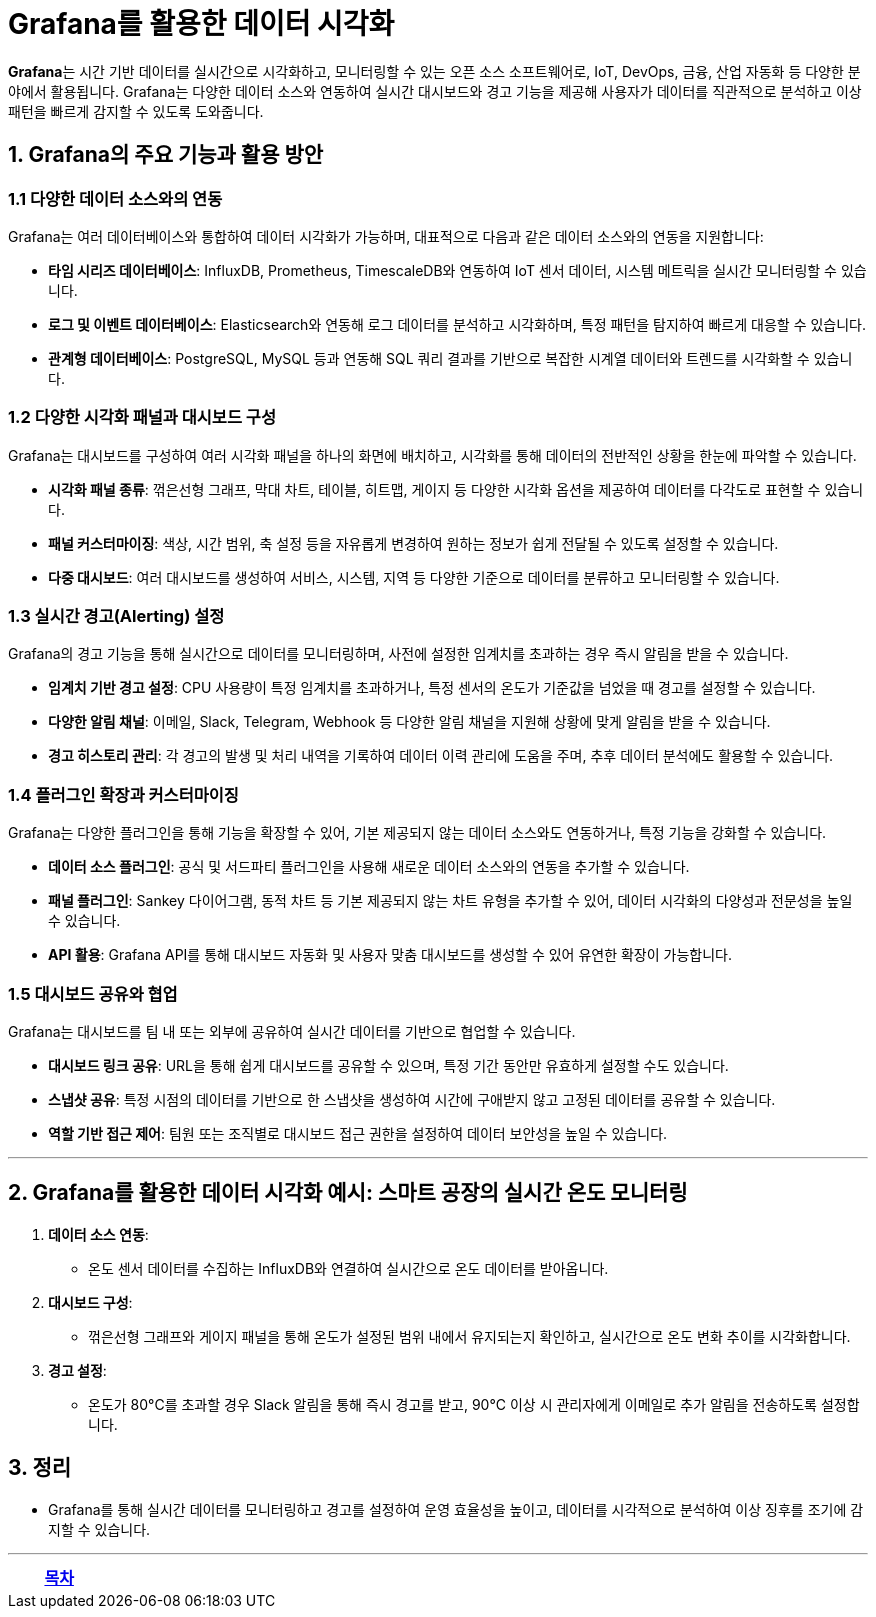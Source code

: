 = Grafana를 활용한 데이터 시각화

**Grafana**는 시간 기반 데이터를 실시간으로 시각화하고, 모니터링할 수 있는 오픈 소스 소프트웨어로, IoT, DevOps, 금융, 산업 자동화 등 다양한 분야에서 활용됩니다. Grafana는 다양한 데이터 소스와 연동하여 실시간 대시보드와 경고 기능을 제공해 사용자가 데이터를 직관적으로 분석하고 이상 패턴을 빠르게 감지할 수 있도록 도와줍니다.

== 1. Grafana의 주요 기능과 활용 방안

=== 1.1 다양한 데이터 소스와의 연동

Grafana는 여러 데이터베이스와 통합하여 데이터 시각화가 가능하며, 대표적으로 다음과 같은 데이터 소스와의 연동을 지원합니다:

* **타임 시리즈 데이터베이스**: InfluxDB, Prometheus, TimescaleDB와 연동하여 IoT 센서 데이터, 시스템 메트릭을 실시간 모니터링할 수 있습니다.

* **로그 및 이벤트 데이터베이스**: Elasticsearch와 연동해 로그 데이터를 분석하고 시각화하며, 특정 패턴을 탐지하여 빠르게 대응할 수 있습니다.

* **관계형 데이터베이스**: PostgreSQL, MySQL 등과 연동해 SQL 쿼리 결과를 기반으로 복잡한 시계열 데이터와 트렌드를 시각화할 수 있습니다.

=== 1.2 다양한 시각화 패널과 대시보드 구성

Grafana는 대시보드를 구성하여 여러 시각화 패널을 하나의 화면에 배치하고, 시각화를 통해 데이터의 전반적인 상황을 한눈에 파악할 수 있습니다.

* **시각화 패널 종류**: 꺾은선형 그래프, 막대 차트, 테이블, 히트맵, 게이지 등 다양한 시각화 옵션을 제공하여 데이터를 다각도로 표현할 수 있습니다.

* **패널 커스터마이징**: 색상, 시간 범위, 축 설정 등을 자유롭게 변경하여 원하는 정보가 쉽게 전달될 수 있도록 설정할 수 있습니다.

* **다중 대시보드**: 여러 대시보드를 생성하여 서비스, 시스템, 지역 등 다양한 기준으로 데이터를 분류하고 모니터링할 수 있습니다.

=== 1.3 실시간 경고(Alerting) 설정

Grafana의 경고 기능을 통해 실시간으로 데이터를 모니터링하며, 사전에 설정한 임계치를 초과하는 경우 즉시 알림을 받을 수 있습니다.

* **임계치 기반 경고 설정**: CPU 사용량이 특정 임계치를 초과하거나, 특정 센서의 온도가 기준값을 넘었을 때 경고를 설정할 수 있습니다.

* **다양한 알림 채널**: 이메일, Slack, Telegram, Webhook 등 다양한 알림 채널을 지원해 상황에 맞게 알림을 받을 수 있습니다.

* **경고 히스토리 관리**: 각 경고의 발생 및 처리 내역을 기록하여 데이터 이력 관리에 도움을 주며, 추후 데이터 분석에도 활용할 수 있습니다.

=== 1.4 플러그인 확장과 커스터마이징

Grafana는 다양한 플러그인을 통해 기능을 확장할 수 있어, 기본 제공되지 않는 데이터 소스와도 연동하거나, 특정 기능을 강화할 수 있습니다.

* **데이터 소스 플러그인**: 공식 및 서드파티 플러그인을 사용해 새로운 데이터 소스와의 연동을 추가할 수 있습니다.

* **패널 플러그인**: Sankey 다이어그램, 동적 차트 등 기본 제공되지 않는 차트 유형을 추가할 수 있어, 데이터 시각화의 다양성과 전문성을 높일 수 있습니다.

* **API 활용**: Grafana API를 통해 대시보드 자동화 및 사용자 맞춤 대시보드를 생성할 수 있어 유연한 확장이 가능합니다.

=== 1.5 대시보드 공유와 협업

Grafana는 대시보드를 팀 내 또는 외부에 공유하여 실시간 데이터를 기반으로 협업할 수 있습니다.

* **대시보드 링크 공유**: URL을 통해 쉽게 대시보드를 공유할 수 있으며, 특정 기간 동안만 유효하게 설정할 수도 있습니다.

* **스냅샷 공유**: 특정 시점의 데이터를 기반으로 한 스냅샷을 생성하여 시간에 구애받지 않고 고정된 데이터를 공유할 수 있습니다.

* **역할 기반 접근 제어**: 팀원 또는 조직별로 대시보드 접근 권한을 설정하여 데이터 보안성을 높일 수 있습니다.

---

== 2. Grafana를 활용한 데이터 시각화 예시: 스마트 공장의 실시간 온도 모니터링

1. **데이터 소스 연동**:
** 온도 센서 데이터를 수집하는 InfluxDB와 연결하여 실시간으로 온도 데이터를 받아옵니다.

2. **대시보드 구성**:
** 꺾은선형 그래프와 게이지 패널을 통해 온도가 설정된 범위 내에서 유지되는지 확인하고, 실시간으로 온도 변화 추이를 시각화합니다.

3. **경고 설정**:
** 온도가 80°C를 초과할 경우 Slack 알림을 통해 즉시 경고를 받고, 90°C 이상 시 관리자에게 이메일로 추가 알림을 전송하도록 설정합니다.

== 3. 정리

* Grafana를 통해 실시간 데이터를 모니터링하고 경고를 설정하여 운영 효율성을 높이고, 데이터를 시각적으로 분석하여 이상 징후를 조기에 감지할 수 있습니다.

---

[cols="1a,1a,1a",grid=none,frame=none]
|===
<s|
^s|link:../../README.md[목차]
>s|
|===